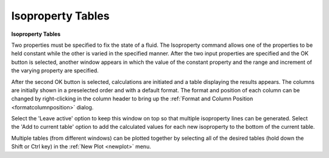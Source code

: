 .. _isopropertytables: 

******************
Isoproperty Tables
******************

**Isoproperty Tables**

Two properties must be specified to fix the state of a fluid. The Isoproperty command allows one of the properties to be held constant while the other is varied in the specified manner. After the two input properties are specified and the OK button is selected, another window appears in which the value of the constant property and the range and increment of the varying property are specified.

After the second OK button is selected, calculations are initiated and a table displaying the results appears. The columns are initially shown in a preselected order and with a default format. The format and position of each column can be changed by right-clicking in the column header to bring up the :ref:`Format and Column Position <formatcolumnposition>`  dialog.

Select the 'Leave active' option to keep this window on top so that multiple isoproperty lines can be generated. Select the 'Add to current table' option to add the calculated values for each new isoproperty to the bottom of the current table.

Multiple tables (from different windows) can be plotted together by selecting all of the desired tables (hold down the Shift or Ctrl key) in the :ref:`New Plot <newplot>`  menu.


